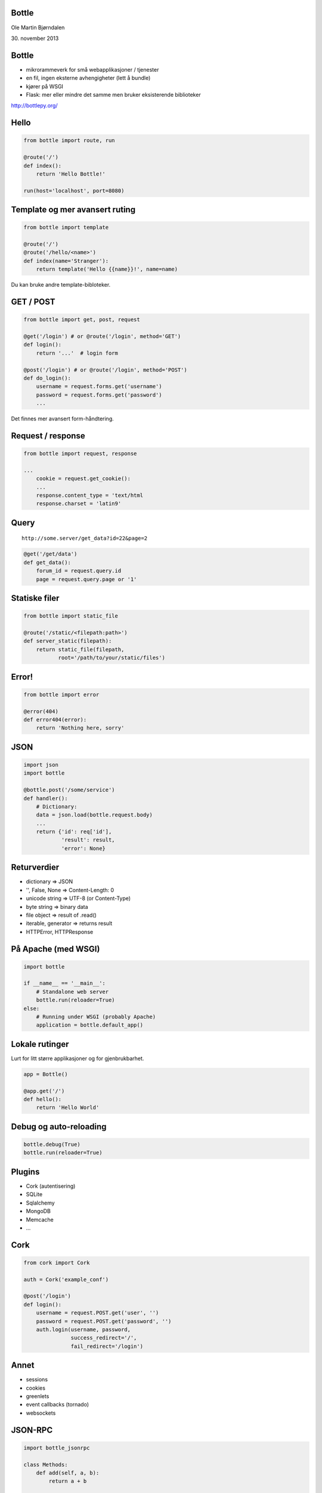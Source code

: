 Bottle
------

Ole Martin Bjørndalen

\30. november 2013


Bottle
------

* mikrorammeverk for små webapplikasjoner / tjenester

* en fil, ingen eksterne avhengigheter (lett å bundle)

* kjører på WSGI

* Flask: mer eller mindre det samme men bruker eksisterende
  biblioteker

http://bottlepy.org/


Hello
-----

.. code-block:: python

    from bottle import route, run

    @route('/')
    def index():
        return 'Hello Bottle!'

    run(host='localhost', port=8080)


Template og mer avansert ruting
-------------------------------

.. code-block:: python

    from bottle import template

    @route('/')
    @route('/hello/<name>')
    def index(name='Stranger'):
        return template('Hello {{name}}!', name=name)

Du kan bruke andre template-bibloteker.


GET / POST
----------

.. code-block:: python

    from bottle import get, post, request
    
    @get('/login') # or @route('/login', method='GET')
    def login():
        return '...'  # login form

    @post('/login') # or @route('/login', method='POST')
    def do_login():
        username = request.forms.get('username')
        password = request.forms.get('password')
        ...

Det finnes mer avansert form-håndtering.


Request / response
------------------

.. code-block:: python

    from bottle import request, response

    ...
        cookie = request.get_cookie():
        ...
        response.content_type = 'text/html
        response.charset = 'latin9'


Query
-----

::

    http://some.server/get_data?id=22&page=2

.. code-block:: python

    @get('/get/data')
    def get_data():
        forum_id = request.query.id
        page = request.query.page or '1'


Statiske filer
--------------

.. code-block:: python

    from bottle import static_file

    @route('/static/<filepath:path>')
    def server_static(filepath):
        return static_file(filepath,
               root='/path/to/your/static/files')


Error!
------

.. code-block:: python

    from bottle import error

    @error(404)
    def error404(error):
        return 'Nothing here, sorry'


JSON
----

.. code-block:: python

    import json
    import bottle

    @bottle.post('/some/service')
    def handler():
        # Dictionary:
        data = json.load(bottle.request.body)
        ...
        return {'id': req['id'],
                'result': result,
                'error': None}


Returverdier
------------

* dictionary => JSON

* '', False, None => Content-Length: 0

* unicode string => UTF-8 (or Content-Type)

* byte string => binary data

* file object => result of .read()

* iterable, generator => returns result

* HTTPError, HTTPResponse


På Apache (med WSGI)
--------------------

.. code-block:: python

    import bottle

    if __name__ == '__main__':
        # Standalone web server
        bottle.run(reloader=True)
    else:
        # Running under WSGI (probably Apache)
        application = bottle.default_app()


Lokale rutinger
---------------

Lurt for litt større applikasjoner og for gjenbrukbarhet.

.. code-block:: python

    app = Bottle()

    @app.get('/')
    def hello():
        return 'Hello World'


Debug og auto-reloading
-----------------------

.. code-block:: python

    bottle.debug(True)
    bottle.run(reloader=True)


Plugins
-------

* Cork (autentisering)

* SQLite

* Sqlalchemy

* MongoDB

* Memcache

* ...


Cork
----

.. code-block:: python

    from cork import Cork

    auth = Cork('example_conf')

    @post('/login')
    def login():
        username = request.POST.get('user', '')
        password = request.POST.get('password', '')
        auth.login(username, password,
                   success_redirect='/',
                   fail_redirect='/login')


Annet
-----

* sessions

* cookies

* greenlets

* event callbacks (tornado)

* websockets


JSON-RPC
--------

.. code-block:: python

    import bottle_jsonrpc
    
    class Methods:
        def add(self, a, b):
            return a + b
    
    bottle_jsonrpc('/math', Methods())

http://github.com/olemb/bottle_jsonrpc


Slutt
-----

.. code-block:: bash

    $ sudo pip install bottle

    $ sudo apt-get install bottle

http://bottlepy.org/

http://github.com/defnull/bottle/
